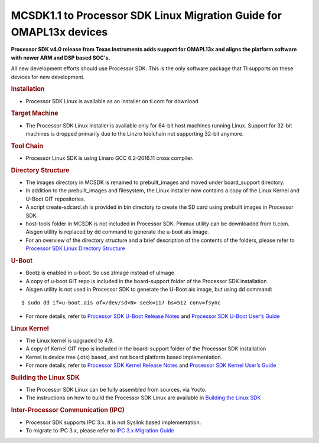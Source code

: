 .. http://processors.wiki.ti.com/index.php/MCSDK1.1_to_Processor_SDK_Migration_Guide_for_OMAPL13x/C674x_devices

MCSDK1.1 to Processor SDK Linux Migration Guide for OMAPL13x devices
=======================================================================

**Processor SDK v4.0 release from Texas Instruments adds support for
OMAPL13x and aligns the platform software with newer ARM and DSP
based SOC's.**

All new development efforts should use Processor SDK. This is
the only software package that TI supports on these devices for new
development.

.. rubric:: Installation
   :name: installation-mcsdk-to-procsdk-omapl1

-  Processor SDK Linux is available as an installer on ti.com for
   download

.. rubric:: Target Machine
   :name: target-machine-mcsdk-to-procsdk-omapl1

-  The Processor SDK Linux installer is available only for 64-bit host
   machines running Linux. Support for 32-bit machines is dropped
   primarily due to the Linzro toolchain not supporting 32-bit anymore.

   .. ifconfig:: CONFIG_sdk in ('PLSDK')

       Host support for the SDK is described in the `Supported Host Operating Systems
       <Release_Specific_Supported_Platforms_and_Versions.html#supported-host-operating-systems>`__

.. rubric:: Tool Chain
   :name: tool-chain

-  Processor Linux SDK is using Linaro GCC 6.2-2016.11 cross compiler.

.. rubric:: Directory Structure
   :name: directory-structure-mcsdk-to-procsdk-omapl1

-  The images directory in MCSDK is renamed to prebuilt\_images and
   moved under board\_support directory.
-  In addition to the prebuilt\_images and filesystem, the Linux
   installer now contains a copy of the Linux Kernel and U-Boot GIT
   repositories.
-  A script create-sdcard.sh is provided in bin directory to create the
   SD card using prebuilt images in Processor SDK.
-  host-tools folder in MCSDK is not included in Processor SDK. Pinmux
   utility can be downloaded from ti.com. Aisgen utility is replaced by
   dd command to generate the u-boot ais image.
-  For an overview of the directory structure and a brief description of
   the contents of the folders, please refer to `Processor SDK Linux
   Directory
   Structure <Overview_Directory_Structure_Overview.html>`__

.. rubric:: U-Boot
   :name: u-boot-mcsdk-to-procsdk-omapl1

-  Bootz is enabled in u-boot. So use zImage instead of uImage
-  A copy of u-boot GIT repo is included in the board-support folder of
   the Processor SDK installation
-  Aisgen utility is not used in Processor SDK to generate the U-Boot
   ais image, but using dd command:

::

      $ sudo dd if=u-boot.ais of=/dev/sd<N> seek=117 bs=512 conv=fsync

-  For more details, refer to `Processor SDK U-Boot Release
   Notes <Foundational_Components_U-Boot.html#u-boot-release-notes>`__
   and `Processor SDK U-Boot User’s
   Guide <Foundational_Components_U-Boot.html#u-boot-user-s-guide>`__

.. rubric:: Linux Kernel
   :name: linux-kernel-mcsdk-to-procsdk-omapl1

-  The Linux kernel is upgraded to 4.9.
-  A copy of Kernel GIT repo is included in the board-support folder of
   the Processor SDK installation
-  Kernel is device tree (.dts) based, and not board platform based
   implementation.
-  For more details, refer to `Processor SDK Kernel Release
   Notes <Foundational_Components_Kernel_Release_Notes.html>`__
   and `Processor SDK Kernel User’s
   Guide <Foundational_Components_Kernel_Users_Guide.html>`__

.. rubric:: Building the Linux SDK
   :name: building-the-linux-sdk-mcsdk-to-procsdk-omapl1

-  The Processor SDK Linux can be fully assembled from sources, via
   Yocto.
-  The instructions on how to build the Processor SDK Linux are
   available in `Building the Linux
   SDK <Overview_Building_the_SDK.html>`__

.. rubric:: Inter-Processor Communication (IPC)
   :name: inter-processor-communication-ipc

-  Processor SDK supports IPC 3.x. It is
   not Syslink based implementation.
-  To migrate to IPC 3.x, please refer to `IPC 3.x Migration
   Guide <http://processors.wiki.ti.com/index.php/IPC_3.x_Migration_Guide>`__

